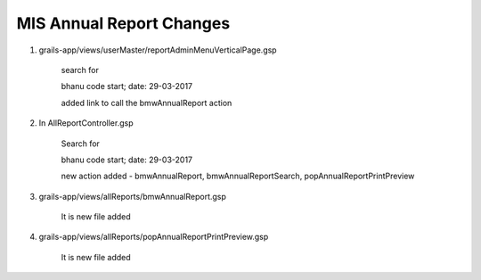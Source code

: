 MIS Annual Report Changes
=========================

1. grails-app/views/userMaster/reportAdminMenuVerticalPage.gsp
	
	search for 

	bhanu code start; date: 29-03-2017

	added link to call the bmwAnnualReport action 

2. In AllReportController.gsp

	Search for 

	bhanu code start; date: 29-03-2017

	new action added - bmwAnnualReport, bmwAnnualReportSearch, popAnnualReportPrintPreview

3. grails-app/views/allReports/bmwAnnualReport.gsp
	
	It is new file added

4. grails-app/views/allReports/popAnnualReportPrintPreview.gsp
	
	It is new file added